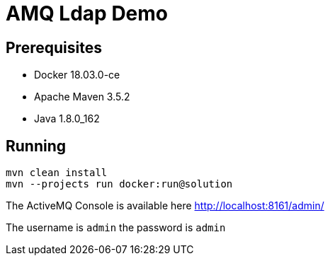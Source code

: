 = AMQ Ldap Demo

== Prerequisites

* Docker 18.03.0-ce
* Apache Maven 3.5.2
* Java 1.8.0_162

== Running

```
mvn clean install
mvn --projects run docker:run@solution
```

The ActiveMQ Console is available here http://localhost:8161/admin/

The username is `admin` the password is `admin`
